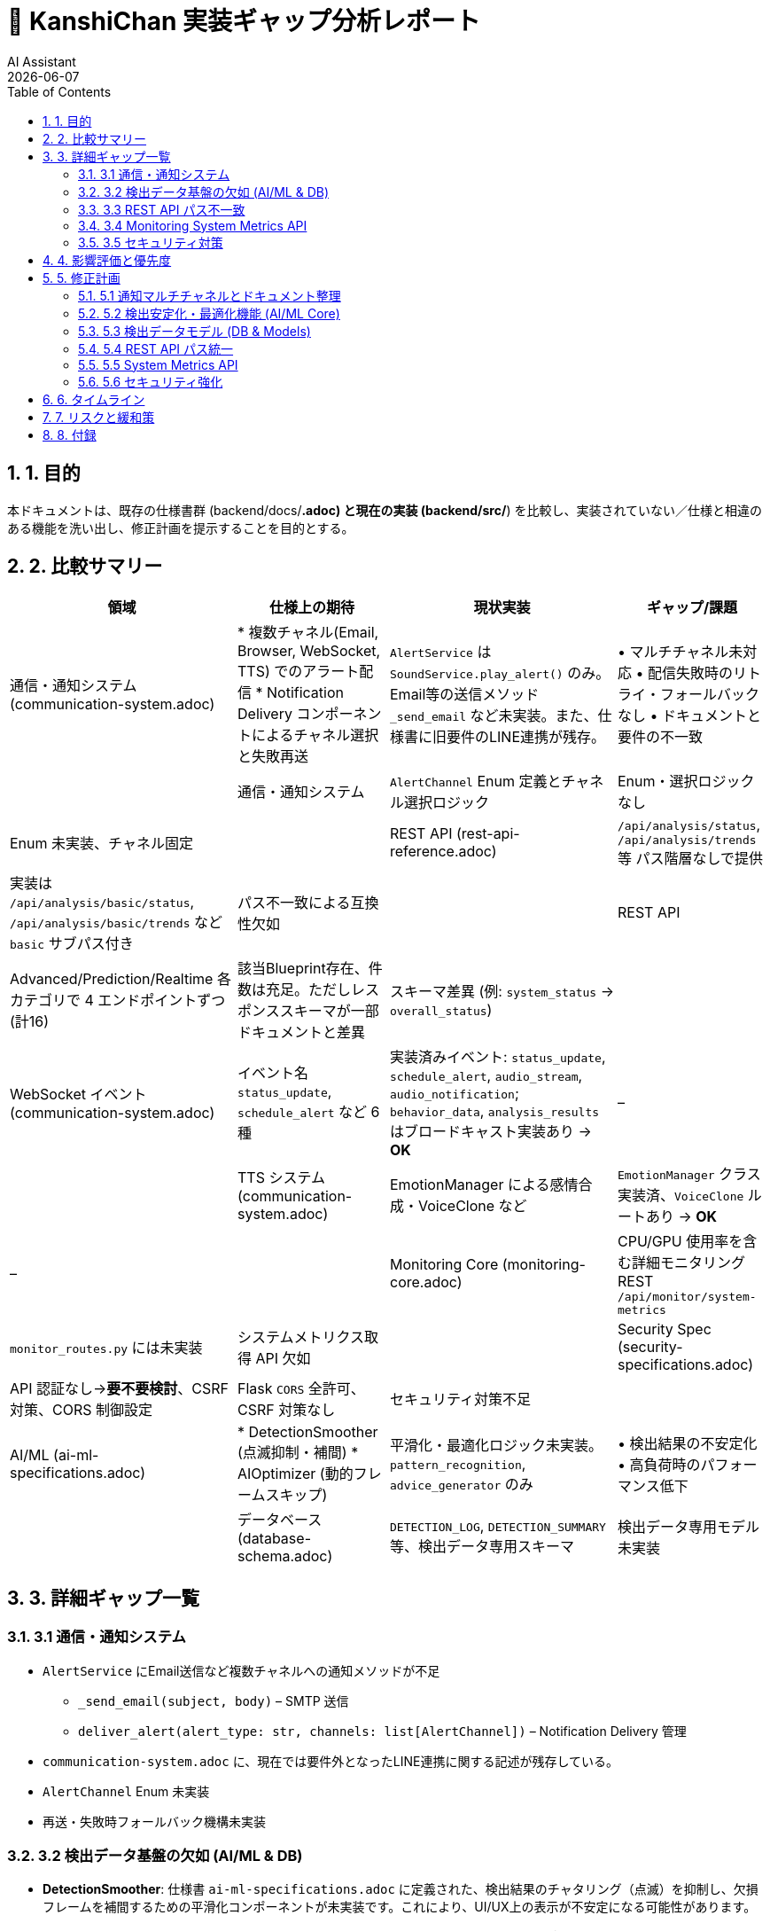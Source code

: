 = 📝 KanshiChan 実装ギャップ分析レポート
:author: AI Assistant
:revdate: {docdate}
:toc: left
:toclevels: 3
:numbered:

== 1. 目的
本ドキュメントは、既存の仕様書群 (backend/docs/*.adoc) と現在の実装 (backend/src/*) を比較し、実装されていない／仕様と相違のある機能を洗い出し、修正計画を提示することを目的とする。

== 2. 比較サマリー
[cols="3,2,3,2", options="header"]
|===
|領域 | 仕様上の期待 | 現状実装 | ギャップ/課題
|通信・通知システム (communication-system.adoc) | * 複数チャネル(Email, Browser, WebSocket, TTS) でのアラート配信
* Notification Delivery コンポーネントによるチャネル選択と失敗再送 | `AlertService` は `SoundService.play_alert()` のみ。Email等の送信メソッド `_send_email` など未実装。また、仕様書に旧要件のLINE連携が残存。 | • マルチチャネル未対応
• 配信失敗時のリトライ・フォールバックなし
• ドキュメントと要件の不一致 |
|通信・通知システム | `AlertChannel` Enum 定義とチャネル選択ロジック | Enum・選択ロジックなし | Enum 未実装、チャネル固定 |
|REST API (rest-api-reference.adoc) | `/api/analysis/status`, `/api/analysis/trends` 等 パス階層なしで提供 | 実装は `/api/analysis/basic/status`, `/api/analysis/basic/trends` など `basic` サブパス付き | パス不一致による互換性欠如 |
|REST API | Advanced/Prediction/Realtime 各カテゴリで 4 エンドポイントずつ (計16) | 該当Blueprint存在、件数は充足。ただしレスポンススキーマが一部ドキュメントと差異 | スキーマ差異 (例: `system_status` → `overall_status`)|
|WebSocket イベント (communication-system.adoc) | イベント名 `status_update`, `schedule_alert` など 6種 | 実装済みイベント: `status_update`, `schedule_alert`, `audio_stream`, `audio_notification`; `behavior_data`, `analysis_results` はブロードキャスト実装あり → **OK** | – |
|TTS システム (communication-system.adoc) | EmotionManager による感情合成・VoiceClone など | `EmotionManager` クラス実装済、`VoiceClone` ルートあり → **OK** | – |
|Monitoring Core (monitoring-core.adoc) | CPU/GPU 使用率を含む詳細モニタリング REST `/api/monitor/system-metrics` | `monitor_routes.py` には未実装 | システムメトリクス取得 API 欠如 |
|Security Spec (security-specifications.adoc) | API 認証なし→**要不要検討**、CSRF 対策、CORS 制御設定 | Flask `CORS` 全許可、CSRF 対策なし | セキュリティ対策不足 |
|AI/ML (ai-ml-specifications.adoc) | * DetectionSmoother (点滅抑制・補間)
* AIOptimizer (動的フレームスキップ) | 平滑化・最適化ロジック未実装。`pattern_recognition`, `advice_generator` のみ | • 検出結果の不安定化
• 高負荷時のパフォーマンス低下 |
|データベース (database-schema.adoc) | `DETECTION_LOG`, `DETECTION_SUMMARY` 等、検出データ専用スキーマ | 検出データ専用モデル未実装 | • リアルタイム性能分析不可
• 永続的な生データ欠損 |
|===

== 3. 詳細ギャップ一覧

=== 3.1 通信・通知システム
* `AlertService` にEmail送信など複数チャネルへの通知メソッドが不足
** `_send_email(subject, body)` – SMTP 送信
** `deliver_alert(alert_type: str, channels: list[AlertChannel])` – Notification Delivery 管理
* `communication-system.adoc` に、現在では要件外となったLINE連携に関する記述が残存している。
* `AlertChannel` Enum 未実装
* 再送・失敗時フォールバック機構未実装

=== 3.2 検出データ基盤の欠如 (AI/ML & DB)
* **DetectionSmoother**: 仕様書 `ai-ml-specifications.adoc` に定義された、検出結果のチャタリング（点滅）を抑制し、欠損フレームを補間するための平滑化コンポーネントが未実装です。これにより、UI/UX上の表示が不安定になる可能性があります。
* **AIOptimizer**: `ai-ml-specifications.adoc` で要求される、システムの負荷に応じて推論フレームレートを動的に調整する（フレームスキップ）機能が実装されていません。高負荷環境でのパフォーマンス低下が懸念されます。
* **Detection Data Models**: `database-schema.adoc` で定義された `DETECTION_LOG` や `DETECTION_SUMMARY` 等のスキーマに対応するデータモデルが `backend/src/models` に存在しません。これにより、詳細なパフォーマンス分析や、検出ごとの生データを永続化する仕組みが欠落しています。

=== 3.3 REST API パス不一致
* 仕様: `/api/analysis/status` 等
* 実装: `/api/analysis/basic/status`
* 影響: フロントエンド / 公開API ドキュメントとの整合性欠如。

=== 3.4 Monitoring System Metrics API
* 仕様で要求される `/api/monitor/system-metrics` が未実装
* CPU/GPU/メモリ使用率を返す必要あり (security-specifications.adoc §5.2)

=== 3.5 セキュリティ対策
* CSRF トークン未導入
* CORS 許可範囲が `*`
* API Rate Limiting 未実装

== 4. 影響評価と優先度
[cols="1,2,1", options="header"]
|===
|No | ギャップ | 優先度 (1-5)
|1 | 通知マルチチャネル実装 (Email等) | 5
|2 | ドキュメント上の不要機能(LINE)削除 | 4
|3 | 検出安定化・最適化機能の欠如 (Smoother, Optimizer) | 5
|4 | 検出データモデルと永続化の欠如 | 4
|5 | REST API パス不一致 | 4
|6 | System Metrics API 欠如 | 3
|7 | セキュリティ対策不足 | 3
|===

== 5. 修正計画

=== 5.1 通知マルチチャネルとドキュメント整理
. **ドキュメント修正**: `communication-system.adoc` からLINE関連の記述をすべて削除する。
. **Email通知実装**: `services/communication/alert_service.py` に `_send_email` 等を実装する。
. **配信管理**: `services/communication/notification_delivery.py` を新規作成し、再送・チャネル選択を管理する。
. `AlertChannel` Enum を `services/communication/enums.py` に定義する。
. `AlertManager.trigger_*` に `channels` 引数を追加し、デフォルト設定は `ConfigManager` から取得する。
. 2スプリントで実装 (ドキュメント修正含む)、テストカバレッジ 80%以上目標。

=== 5.2 検出安定化・最適化機能 (AI/ML Core)
. `core/detection_smoother.py` を新規作成し、信頼度ヒステリシス制御や移動平均フィルタを実装。
. `core/ai_optimizer.py` を新規作成し、FPS監視に基づく動的フレームスキップ機構を実装。
. `ObjectDetector` からこれらの新コンポーネントを利用するようリファクタリング。
. 3スプリントを要する大規模改修。

=== 5.3 検出データモデル (DB & Models)
. `models/detection_log.py`, `models/detection_summary.py` を仕様に基づき作成。
. `ObjectDetector` の推論結果を `DETECTION_LOG` として非同期でRedisに保存する処理を追加。

=== 5.4 REST API パス統一
. Blueprint の `url_prefix` を仕様に合わせ `/api/analysis` 直下に統合
. 旧パスは非推奨扱いで 1 フェーズ後に削除、当面は 302 リダイレクトを設置

=== 5.5 System Metrics API
. `monitor_routes.py` にエンドポイント追加し、`psutil` でメトリクス取得
. WebSocket でも `system_metrics` イベントを送信可能とする

=== 5.6 セキュリティ強化
. `flask-wtf` による CSRF Guard 導入
. `flask-limiter` で Rate Limiting 実装 (100 req/min)
. `flask-cors` の許可オリジンを環境変数 `ALLOWED_ORIGINS` に限定

== 6. タイムライン
[cols="1,2,2", options="header"]
|===
|Phase | 期間 | 主タスク
|設計レビュー | 1 d | 修正設計のレビュー・承認 (AI Core含む)
|実装 Sprint 1 | 5 d | 検出安定化・最適化機能 (AI Core)
|実装 Sprint 2 | 3 d | 通知マルチチャネル実装 & ドキュメント(LINE)修正 & REST パス統一 & DBモデル
|実装 Sprint 3 | 3 d | System Metrics API & セキュリティ強化
|QA | 2 d | 単体 / 結合テスト
|リリース準備 | 0.5 d | ドキュメント更新・本番環境設定
|===

== 7. リスクと緩和策
* Email API トークン管理 → `.kanshichan/secrets.env` に分離し CI で注入
* パス変更による FE 影響 → フロントエンドは環境変数でベースURLを扱うよう修正し Canary リリース
* AI Core改修による性能劣化 → パフォーマンステストを必須とし、ベースラインを下回らないことをCIで保証

== 8. 付録
* 参照ドキュメント一覧
** backend/docs/communication-system.adoc
** backend/docs/rest-api-reference.adoc
** backend/docs/monitoring-core.adoc
** backend/docs/security-specifications.adoc
** backend/docs/ai-ml-specifications.adoc
** backend/docs/database-schema.adoc 